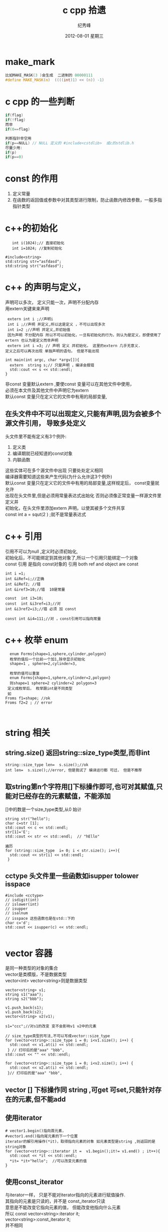 # -*- coding:utf-8 -*-
#+LANGUAGE:  zh
#+TITLE:     c cpp 拾遗
#+AUTHOR:    纪秀峰
#+EMAIL:     jixiuf@gmail.com
#+DATE:     2012-08-01 星期三
#+DESCRIPTION:c拾遗
#+KEYWORDS: @C
#+OPTIONS:   H:2 num:nil toc:t \n:t @:t ::t |:t ^:nil -:t f:t *:t <:t
#+OPTIONS:   TeX:t LaTeX:t skip:nil d:nil todo:t pri:nil
#+FILETAGS:@C
* make_mark
#+BEGIN_SRC c
比如MAKE_MASK(3 )会生成  二进制的 00000111
#define MAKE_MASK(n)  ((((int)1) << (n)) -1)
#+END_SRC
* c cpp  的一些判断
#+BEGIN_SRC c
if(flag)
if(!flag)
而非
if(0==flag)

判断指针非空用
if(p==NULL) // NULL 定义的 #include<cstdlib>  或c的stdlib.h
尽量少用:
if(p)
if(p==0)
#+END_SRC

* const 的作用
1. 定义常量
2. 在函数的返回值或参数中对其类型进行限制，防止函数内修改参数，一般多指指针类型
* c++的初始化
  #+BEGIN_SRC c++
       int i(1024);// 直接初始化
       int i=1024; //复制初始化

    #include<string>
    std:string str="asfdasd";
    std:string str("asfdasd");
  #+END_SRC
* c++ 的声明与定义，
  声明可以多次， 定义只能一次，声明不分配内存
  用extern关键来来声明
  #+BEGIN_SRC c++
    extern int i ;//声明i
    int i ;//声明 并定义,所以这是定义 ，不可以出现多次
    int i=2 ;//声明 并定义,并初始值
    因为声明 不分配内存 所以不可以初始化，一旦有初始化的行为，则认为是定义，即便使用了ertern 也认为是定义而非声明
    extern int i =3; // 声明 定义 并初始化， 这里的extern 几乎无意义.
   定义之后可以再次出现 单独声明的语句， 但是不能出现
  #+END_SRC
  #+BEGIN_SRC c++
    int main(int argc, char *argv[]){
      extern  string s;// 只是声明 ，编译会报错
      std::cout << s << std::endl;
    }
  #+END_SRC
  非const 变量默认extern ,要使const 变量可以在其他文件中使用，
  必须在本文件及其他文件中声明它为extern
  默认const 变量只在定义它的文件中有用的局部变量,
** 在头文件中不可以出现定义,只能有声明,因为会被多个源文件引用， 导致多处定义
   头文件里不能有定义有3个例外:
  1. 定义类
  2. 编译期就已经知道的const对象
  3. 内联函数
  这些实体可在多个源文件中出现 只要处处定义相同
  编译器需要知道这些来产生代码(为什么允许这3个例外)
  默认const 变量只在定义它的文件中有用的局部变量,这样规定后， const变量就允许
  出现在头文件里,但是必须用常量表达式出始化 否则必须像正常变量一样源文件里定义并
  初始化，在头文件里添加extern 声明，以使其被多个文件共享
  const int a = squt(2 ) ;就不是常量表达式
* c++ 引用
  引用不可以为null ,定义时必须初始化,
  初始化后，不可能绑定到其他对象了,所以一个引用只能绑定一个对象
  const 引用 是指向 const对象的 引用 both ref and object are const
  #+BEGIN_SRC c++
  int i =1;
  int &iRef=i;//正确
  int &iRef2; //错
  int &iref3=10;//错  10是常量

  const  int i3=10;
  const  int &i3ref=i3;//对
  int &i3ref2=i3;//错 必须 加 const

  const int &i4=111;//对 ，const引用可以指向常量
  #+END_SRC
* c++ 枚举 enum
  #+BEGIN_SRC c++
  enum Forms{shape=1,sphere,cylinder,polygon}
  枚举的值后一个比前一个加1,除非显示初始化
  shape=1 , sphere=2,cylinder=3,

  枚举的值可以重复
  enum Forms{shape=1,sphere,cylinder=2,polygon}
  则shape=1 sphere=2 cylinder=2 polygon=3
 定义成枚举后， 枚举跟int是不同类型
 如
Froms f1=shape; //ok
Froms f2=2 ; // error


  #+END_SRC
* string 相关
**  string.size() 返回string::size_type类型,而非int
  #+BEGIN_SRC c++
    string::size_type len=  s.size();//ok
    int len=  s.size();//error, 但是我试了 编译运行都 可过， 但是不推荐
  #+END_SRC
** 取string第n个字符用[]下标操作即可,也可对其赋值,只能对已经存在的元素赋值，不能添加
   []中的数是一个size_type类型,从0 始计
  #+BEGIN_SRC c++
    string str("hello");
    char c=str [1];
    std::cout << c << std::endl;
    str[1]='E';
    std::cout << str << std::endl;  // "hEllo"
  #+END_SRC
   #+BEGIN_SRC c++
     遍历
     for (string::size_type  i= 0; i < str.size(); i++){
       std::cout << str[i] << std::endl;
      }
   #+END_SRC
** cctype 头文件里一些函数如isupper tolower isspace
#+BEGIN_SRC c++
  #include <cctype>
  // isdigit(int)
  // islower(int)
  // isupper
  // isalnum
  // isspace 这些函数也是在std::下的
  char c='d';
  std::cout << isupper(c) << std::endl;

#+END_SRC
* vector 容器
  是同一种类型的对象的集合
  vector是类模版，不是数据类型
  vector<int> vector<string>则是数据类型
#+BEGIN_SRC c++
  vector<string> v1;
  string s1("aaa");
  string s2("bbb");

  v1.push_back(s1);
  v1.push_back(s2);
  vector<string> v2(v1);

  s1="ccc";//对s1的改变 变不会影响v1 v2中的元素

  // size_type类型的写法,不可以写成vector::size_type
  for (vector<string>::size_type i = 0; i<v1.size(); i++) {
    std::cout << v1.at(i) << std::endl;
   } // 打印后的是"aaa" "bbb",
  std::cout << "" << std::endl;

  for (vector<string>::size_type i = 0; i<v2.size(); i++) {
    std::cout << v2.at(i) << std::endl;
   }// 打印后的是"aaa" "bbb",
#+END_SRC
** vector [] 下标操作同 string ,可get 可set,只能针对存在的元素,但不能add
** 使用iterator
   #+BEGIN_SRC c++
     # vector1.begin()指向首元素，
     #vector1.end()指向尾元素的下一个位置
     iterator的解引用操作(*it)，取得指向元素的对象 如元素类型是string ,则返回的是string对象
     for (vector<string>::iterator it =  v1.begin();it!= v1.end() ; it++){
       std::cout << *it << std::endl;
       *it= *it+"hello";  //可以改变元素的值
     }
   #+END_SRC
** 使用const_iterator
   与iterator一样， 只是不能对iterator指向的元素进行赋值操作.
   其指向的元素是只读的，并不是 const_iterator只读
   意思是不能改变它指向元素的值， 但能改变他指向什么元素
   所以 const vector<string>:iterator it;
        vector<string>:const_iterator it;
        并不相同
** vector的iterator可以进行简单的算术运算操作，
   不是所有的容器类型都支持
   iter+n
   iter-n
   iter1-iter2
   // 返回两元素间的位置差,返回的类型是vector<string>:difference_type
   //可正可负
** 任何改变vector长度的操作，都会使已存在的iterator 失效,
   如push_back()之后，   原来iterator指向的值就不可信了
* bitset
   bitset 是模版， 不同的是区别只在长度 ，不在类型
  #+BEGIN_SRC c++
    #include<bitset>
    using std::bitset;
    bitset<32> bs; //32 bits all 0
    bitset<16> bs2(0xffff);// 用0xffff的低16位填充
    bs[0]  指的是低位第一位
    bitset<16> bs2("11110001");

   // bitset 提供 了 set all() any() ,count() test(pos)
   //  flip()  flip(pos) 按位取反
   // to_string to_ulong()
   //  std::cout << bs << std::endl; //可以直接 入 流
   // count() 返回有多少位是1，类型是size_t,在 #include<cstddef>中定义
  #+END_SRC
* 数组
  数组的维数 只能用 包含整形字面值常量、枚举常量 或者用常量表达式初始化的整形
  const对象 ,非const变量， 以及到运行时才知道其值的const变量都不能用来定义其维数
  #+BEGIN_SRC c++
    const int i=10;
    int j=10;
    int arr[i+1];                   // 合法的 常量表达式(i是const变量， 编译其就知道其大小)
    int arr2[j];                   // 不合法的 (j不是const变量， 编译其不知道其大小)
  #+END_SRC
** 初始化
#+BEGIN_SRC c++
  //数组初始化
  int array[3] = {1,2,3};
  int array[] = {1,2,3};//不指定数据长度也可，此时
  char array[] = "c";//等同于 char array[]= {'c','\0'}
  // 可以用sizeof(array) 取数组的长度(数组的长度编译期就确定了，所以sizeof可以做到, c语言里也一样)
  // 但是 数组作为参数传递时会自动转化成char* 指针， 它是没法取到数组的长度的
#+END_SRC

***  在函数体外定义的内置类型的数组，其元素初始化为0
***  在函数体内定义的内置类型的数组，其元素未初始化，
*** 不论数组在哪定义，若元素类型为类，则自动调用其默认构造函数初始化，若无默认构造函数，则必须显示初始化
* 指针
** 指针的定义 风格
  #+BEGIN_SRC c++
   char *p1 ,*p2; //p1 p2 都是指针

  //p1 是指针 ，p2是char ,//跟 char *p1 p2;写法一样
  // 建议使用 char *p1 ,而非 char* p1;
   char* p1 p2 ;
  #+END_SRC
** 指针的初始化
#+BEGIN_SRC c++
  //指针不可以用int类型的变量来赋值,
   //但可以用值为0 的const 变量来初始化
  int a =0;
  const b=0;
  int *p =a;//错误
  int *p2=b;// ok,
  int *p2=0;// ok,
  int *p2=NULL;// ok, #include<cstdlib>
#+END_SRC
** 指针类型要匹配
   #+BEGIN_SRC c++
   double d =10;
   double *pd=&d;
   int *pi =pd;//error
   #+END_SRC
** 指针与引用的区别
   1. 引用必须指向某个对象，不可以为null, 必须进行初始化
   2. 赋值行为的差异，对指针进行赋值，是让指针指向另一个对象
      而对引用进行赋值，则是改变当前引用所指对象的值(引用就是对象)
** 指针的运算
   指针的类型不能乱用，所以一个指针是什么类型的是知道的 ，
   对指针加一个数， 实际就是将指针往后移动这种类型的一个单位
   比如
   #+BEGIN_SRC c++
     int i=1;
     int *p =&i;
     p++; //往后移动一个int单位,指向下一个int
    *(p+4) ;//可以这样取p往后挪4个 int后所指对象的值
   #+END_SRC
** 指向const对象的指针 和const 指针(本身的值不可变)
*** 指向const对象的指针
   #+BEGIN_SRC c++
     const double d=1;
     const double *p=&d;//ok, 指向const 对象的指针 ,p 并不是const的
     double *p2 = &d;//error ,普通的指针 不可以指向const对象
     void *p3 = &d ;//错
     const void *p4=&d;//ok

     允许 把非const对象的地址赋值给 指向const对象的指针
      double d2=2;

     // 自以为指向const对象的指针
      const double *p5 =&d2;     //ok, 但是不能通过*p5来改变 d2的值,虽然可以通过其他方法改d2的值
   #+END_SRC
*** const 指针(本身的值不可变),即定义时必须初始化
    #+BEGIN_SRC c++
     int i=1;
     int *const p = &i;// p 只能指向i , 不可以指向其他值了
    #+END_SRC
*** typedef 与const易引起歧义
#+BEGIN_SRC c++
 typedef string *pstring;
 const pstring ctr;
 并不能简单的将 上述两句像宏一样 扩展成 const  *pstring ctr; ,这则说明ctr是指向const对象的指针
 而实际 ctr 是const 指针 ,即， 不可以将ctr再指向其他对象 ，但可以改变当前所指对象的值

可以这样理解， typedef string *pstring ; 说明 这种类型的指向string的指针， 并没有const限定,
const pstring ctr; 这里const只是限定ctr这个变量，  而非pstring这种类型， 这种类型在typedef时就已经确定了
并不会因为在它前面加一个const 就改变
#+END_SRC
* 动态数组
 普通数组长度在编译期就需要确定下来，动态数组长度可以在运行期确定
 #+BEGIN_SRC c++
  int *p = new int[10];//返回指向第一个元素的指针

   动态数据允许长度为0
 int *p = new int[0];//ok, 返回不是空， 但是不能进行解引用操作， 似类于vector.end()的返回值
  int i[0]; //error

  delete[] p; //释放
 #+END_SRC
* -> 操作符
  #+BEGIN_SRC c++
  Item item;
  Item *p=&item;
  item.sth().
  // 下面这两个操作同义
  (*p).sth().
   p->sth().
  #+END_SRC
* sizeof 操作符 的结果是 编译时常量
  #+BEGIN_SRC c++
    int array[3]={1,2,3};
    sizeof(array); //12  3*sizeof(int)
  #+END_SRC

#+BEGIN_SRC c++
  char *c=(char*) malloc(sizeof(char)*3);
  strcpy(c, "ab");
  std::cout << sizeof(c) << std::endl; // 4 返回指针的大小
  std::cout << sizeof(*c) << std::endl; //1 返回指针所指对象的大小
  // 上面两个都没有返回"ab"长度相关的内容
#+END_SRC
* new delete
#+BEGIN_SRC c++
 string *str= new string; //初始化为空串
 int *i = new int;   //内建类型 则未初始化

*
 int *j  = new int(); // 初始化为0
#+END_SRC
* 强制类型转换( static_cast const_cast, dynamic_cast, reinterpret_cast)
** static_cast 默认所有的隐式类型转换，都可以通过static_cast显示实现
   #+BEGIN_SRC c++
     double d =1;
     int i =2;
     i *= static_cast<int>(d) ;// 将d 强制转化成int ,然后与 int i相乘

     void *p = &d;
     double *pd= static_const<double*> (p);
   #+END_SRC
** const_cast 去掉var的const 属性
   #+BEGIN_SRC c++
     void test(char* c){}
     int main(){
       const char* c;
       test(c);// error
       test(const_cast<char*>(c)); //ok
     }
   #+END_SRC
** reinterpret_cast
   #+BEGIN_SRC c++
      int i =1;
     int *ip=&i;
     //  转化之后， pc 依然是int* 类型的指针
     char *pc = reinterpret_cast<char*>(ip);
     string str(pc);////导致运行时error, 但是编译时不会出警告
    //用int 来初始化string
   #+END_SRC
#+BEGIN_SRC c++
  char* pc=(char*)ip;//  c++ 似乎不建议使用 这种c里使用的强转
  //效果与使用 reinterpret_cast一样
  //这种强转 具有 static_cast const_cast  reinterpret_cast 相同的功能,更笼统
#+END_SRC
* switch
  执行到某个case后，如果不加break，会继续执行余下的case里的代码
  所以 在case里定义变量，可能导致重复定义同一个变量，或者因为没有执行某个case里
  的定义 ，导致 后面的case使用未定义 的变量,
  所以switch里除了最后一个case 或default可以定义变量外， 其他case语句里不可以定
  义变量, 如果一定要在case里定义变量可以用块语句(即大括号),在大括号里定义的变量
  只在此块中有效

  #+BEGIN_SRC c++
    int i=1;
    switch (i) {
    case 1:
      int j =0; // 这句出错，
      break;
    case 2:
      int j =0;
      break;
    }
  #+END_SRC
* 内联函数
** 内联函数应该在头文件中定义(对编译器必须是可见的)
* 成员函数
** 成员函数可在类外或类内定义，在类内定义 ，编译器隐式的将其转成内联函数
** 成员函数的隐含形参this 是一个指针(不是引用),指向调用此函数的对象的地址
   #+BEGIN_SRC c++
     class Test
     {
     public:
       Test(int parmI){
         i=parmI;
       }
       bool test(int j) const{// const 是对this 对象的限制,意思是说此函数内不可以改变this对象的属性
         // this->i=3; // 这种编译出错，尝试对const this对象进行修改

         //  这两种方式是一样的
         // return i==j;
         return this->i==j;
       }
     private:
       int i;
     };
   #+END_SRC
* 构造函数
** 必须在类中声明， 可在类内或类外定义
** 构造函数的初始化列表(在参数列表后，函数体前的代码)
#+BEGIN_SRC c++
  class Test
  {
  public:
    Test(int parmI):i(parmI){
    }
  private:
    int i;
  };

#+END_SRC
** 默认构造函数不能自动初始化 内置类型 的成员,必须自定义构造函数初始化这些成员,对于类类型的成员默认用他们默认构造函数来初始化
* 函数重载(同一个类中 ，函数名相同参数不同)
** 参数不同的含义，使用typedef定义一个别名后，认为使用别名跟使用本名是同一种类型
** 参数的const 与否，与重载
*** 对于值传递的参数,操作的只是副本,const与否并不影响副本,
值传递参数 仅const 的区别,认为是同一个函数,不能根据是否有const来区分两个函数
#+BEGIN_SRC c++
   以下两种重载是  不 允许的
  string getj(const int pi){
  }
  string getj(int pi){
  }

  string getj(const Test pi){
  }
  string getj(Test pi){
  }
#+END_SRC
*** 对于引用形参和指针形参 可以根据 是否const 来区分两个函数
    #+BEGIN_SRC c++
     // 以下两种重载是允许的
      string getj(const int *pi){
        return str;
      }
      string getj(int *pi){
        return str;
      }

      string getj(const int &pi){
        return str;
      }
      string getj(int &pi){
        return str;
      }
    #+END_SRC
** 不能仅仅根据返回值类型不同来区别两个函数
* 函数指针
  #+BEGIN_SRC c++
   typedef bool (*compFun) (const string &,const string);
    // 以下两种方式 效果相同
    compFun comF1= lengComp;
    compFun comF2= &lengComp;

   //调用 的时候 以下效果也相同
   compF1(str1,str2);
   (*compF1)(str1,str2);
  #+END_SRC
* IO
** 类的关系
    fstream sstring中定义的类型都是从iostream中定义的类型继承而来
|----------+------------------------------------------+--------|
| 头文件   | 头文件中的类                             | 类型   |
|----------+------------------------------------------+--------|
| iostream | istream,ostream,iostream                 |        |
| fstream  | ifstream ofstream fstream                | 文件   |
| sstream  | istringstream,ostringstream,stringstream | string |
|----------+------------------------------------------+--------|
#+BEGIN_SRC ditaa :file ../img/cpp-io-class.png :cmdline  -r -S -E
                       +---------+                                    +-------+
                       |         | ^                                ^ |       | ^
                       |         |  \                              /  |       |  \
                       |ostream  |   \                            /   |istream|   \
                      ^+-+-------+    \                          /    +---+---+    \
                     /   ^             \                        /         ^         \
                    /    |              \                      /          |          \
                   /     |                +-----------------+             |           \
                  /      |                |                 |             |            \
                 /       |                |  iostream       |             |             \
                /        |                |                 |             |              \   +-----------+
               /         |                +-----------------+             |               \  |cBLU       |
  +--------------+       |                ^                 ^             |                \ |ifstream   |
  |cBLU ofstream |       |                |                 |             |                  |           |
  |              |       |                |                 |             |                  |           |
  |              |       |                |                 |             |                  +-----------+
  +--------------+       |                |                 |             |
                         |                |                 |             |
                         |                |                 |             |
                         |       +--------+----+       +----+------+      |
                         |       |cPNK         |       |cBLU       |      |
                         |       |stringstream |       |fstream    |      |
                         |       |             |       |           |      |
                         |       +-------------+       +-----------+      |
                +-----------------+                                       |
                |cPNK             |                                +------+------+
                |ostringstream    |                                |cPNK         |
                |                 |                                |istringstream|
                |                 |                                |             |
                +-----------------+                                +-------------+
#+END_SRC

** io 与宽字符
   以上类名前加一个w ,则支持读写wchar_t类型的字符，如 wostream wistream

** IO 对象 不可赋值或复制
** 条件状态
   | eof()                   | 判断是否eof                |
   | good()                  | 流处于有效状态，则true     |
   | fail()                  | 失败的IO操作               |
   | bad()                   | 是否被破坏，strm::badbit位 |
   | clear()                 | 重置所有状态为有效态       |
   | clear(flag)             | 重置某状态为有效态         |
   | setstate(strm::iostate) |                            |
   | rdstate()               | 返回strm::iostate          |
#+BEGIN_SRC c++
  int i;
  cin>>i;
  if(cin){// 这里是判断 cin是处于有效状态，cin跟据当前条件状态 自动转换 成bool
  }
#+END_SRC
#+BEGIN_SRC c++
  #include <iostream>
  #include <string>
  #include <stdio.h>
  #include <stdlib.h>
  using std::cin;
  using std::cout;
  using std::cerr;
  using std::endl;
  using std::string;
  using std::istream;
  int read_int(istream &in){
    int i =0;
    while(in>>i , !in.eof()){// 读取一个int ,然后判断是否读到结尾
      if(in.bad()){
        exit(1);
      }else if (in.fail()){
        cerr<<"bad data,not int ,try again " <<std::endl;
        in.clear(istream::failbit); // reset failbit
        std::cerr<< "failbit flag after in.clear(istream::failbit) "<< in.fail() << std::endl;
        in.clear();
        std::cerr << "failbit flag after in.clear() "<< in.fail() << std::endl;
        cin.ignore();// 忽略掉上次读取失败的字符，以便继续读下一个
        continue;
      }else{//成功读取一个int后退出循环
        break;
      }
    }
    return i;
  }
  main(int argc, char *argv[]){
    int i =read_int(cin);
    std::cout << i << std::endl;
  }
#+END_SRC
** File
#+BEGIN_SRC c++
  //一行行读取一个文件， 写到另一个文件
  main(int argc, char *argv[]){
    ifstream fin("c.cpp");
    ofstream fout("c.cpp2");
    string buf;
    if (fin ){
      while(std::getline(fin, buf)){
        fout<< buf <<std::endl ;
      }
    }
    fout.close();
    fin.close();
  }
#+END_SRC
*** open close
    #+BEGIN_SRC c++
     ifstream fin;
     fin.open("filename");
     fin.close();
    #+END_SRC
** 字符流 stringstream ostringstream istringstream
   #+BEGIN_SRC c++
     #include <sstream>
     using std::stringstream;

     stringstream ss("hello");
     std::cout << ss.str() << std::endl;

     ss<< "hello" << 1<< "world";
     std::cout << ss.str() << std::endl;
   #+END_SRC
* 顺序容器
** 包括哪些
  | vector | 快速随机访问       |
  | list   | 支持快速插入、删除 |
  | deque  | 双端队列           |

  以上类型的适配器
  | stack          | 后进先出 |
  | queue          | 先进先出 |
  | priority_queue | 有优先级 |
#+BEGIN_SRC c++
  #include<vector>
  #include<list>
  #include<deque>
#+END_SRC
** 容器内元素的约束
   1. 元素类型必须支持 赋值
   2. 元素类型对象必须可以复制
 所以 引用不可以作元素 IO类不可以作元素
容器的容器
 #+BEGIN_SRC c++
 vector< vector<string> > lol;//中间需要有空格 ，否则 误解为>> <<
 #+END_SRC
** 容器iterator支持的操作
   | *iter        |
   | iter->mem    |
   | ++iter       |
   | iter++       |
   | --iter       |
   | iter--       |
   | iter==iter2  |
   | iter !=iter2 |
*** vector deque 支持的特殊操作(数组实现的 支持随机访问的)
    |              | return                        |
    |--------------+-------------------------------|
    | iter+n       | iter                          |
    | iter-n       | iter                          |
    | iter1+=iter2 | iter                          |
    | iter1-=iter2 | iter                          |
    | iter1-iter2  | vector<type>::difference_type |
    | > >= < <=    | bool                          |

** 容器提供的类型
   |                        | 例                                   |                                                 |
   |------------------------+--------------------------------------+-------------------------------------------------|
   | size_type              | vector<int>::size_type               | v1.size()                                       |
   | difference_type        | list<int>::difference_type           | iter1-iter2                                     |
   | iterator               | vector<string>::iterator             | vector<int>::iterator beg=v1.begin()            |
   | const_iterator         | vector<string>::const_iterator       | vector<int>::const_iterator beg=v1.begin()      |
   | reverse_iterator       | vector<string>::reverse_iterator     | v1.rbegin(),v1.rend()                           |
   | const_reverse_iterator | list<string>::const_reverse_iterator |                                                 |
   | value_type             | vector<string>::value_type           | vector<int>::value_type value1=  *(v1.begin()); |
   | reference              | vector<string>::reference            | 同value_type&                                   |
   | const_reference        | vector<string>::const_reference      | const value_type&                               |
** 插入元素
   | push_back(New)                  | append to end of ...                         |
   | insert(iter1,New)               | insert before element of iter1               |
   | insert(iter1,n,New)             | insert n个 New                               |
   | insert(iter1,iter_beg,iter_end) | 在iter1前插入从iter_beg,到iter_end之间的元素 |
*** 插入元素会使iterator失效
#+BEGIN_SRC c++
  vector<int>::iterator first= v1.begin();
  v1.push_back(3);
  vector<int>::iterator first2= v1.begin();
  std::cout << first==first2 << std::endl;
  两次返回的begin()是不同的，如果下面的处理，使用到了first局部变量，
  后果不可预知
#+END_SRC
**  删除元素
    | c.erase(iter1)   |
    | c.erase(beg,end) |
    | c.clear()        |
    | c.pop_back()     |
    | c.pop_front()    |
    |                  |
* 关联容器
** 关联窗口列表
| map      |               |
| set      |               |
| multimap | key可多次出现 |
| multiset |               |
** pair
   #+BEGIN_SRC c++
     #include <utility>
     pair<string ,int> p("v1" ,100);
     std::cout << p.first << " "<< p.second<< std::endl;
     p=make_pair("hello", 300);
   #+END_SRC
** map
   #+BEGIN_SRC c++
        map<string,int> m;
        m["3"]=3;
        // 使用下标访问元素，如果key不存在， 则自动创建一个，value为相应类型的默认值
        std::cout <<m["3"]<< std::endl;
     // 如果不想自动插入，则用map.count() ,map.find() ,来处理
     if(m.count("3")){
       map<string,int>::iterator it=m.find("3");
         pair<string,int> p = *it;
         std::cout << p.second << std::endl;
     }


        for (map<string,int>::iterator it=m.begin(); it!=m.end(); it++) {
          pair<string,int> p = *it;
          std::cout << p.first <<"="<<p.second << std::endl;
         }
   #+END_SRC
*** map 的iterator解引用 是pair类型

*** map 插入
    #+BEGIN_SRC c++
      map<string,string> m;
      m.insert(make_pair("3", "111"));
      pair<map<string,string>::iterator,bool> ret=
        m.insert(make_pair("3", "222"));//重复则什么都不做, 返回值是一个pair<iterator,boolInsertSuccessful>
      std::cout << m["3"] << std::endl;//m["3"] 的值 是"111" ,而不是"222"

      m["4"]="111";
      m["4"]="222"; //覆盖
      std::cout << m["4"] << std::endl;//m["4"] 的值 是"222" ,而不是"111"

    #+END_SRC
*** map 删除
    | erase(Key)     |
    | erase(iter)    |
    | erase(beg,end) |

